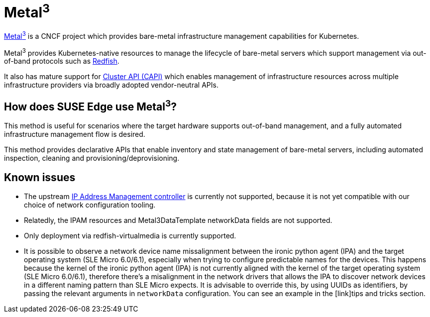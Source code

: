 [#components-metal3]
= Metal^3^
:experimental:

ifdef::env-github[]
:imagesdir: ../images/
:tip-caption: :bulb:
:note-caption: :information_source:
:important-caption: :heavy_exclamation_mark:
:caution-caption: :fire:
:warning-caption: :warning:
endif::[]

https://metal3.io/[Metal^3^] is a CNCF project which provides bare-metal infrastructure
management capabilities for Kubernetes.

Metal^3^ provides Kubernetes-native resources to manage the lifecycle of bare-metal servers
which support management via out-of-band protocols such as https://www.dmtf.org/standards/redfish[Redfish].

It also has mature support for https://cluster-api.sigs.k8s.io/[Cluster API (CAPI)] which enables management
of infrastructure resources across multiple infrastructure providers via broadly adopted vendor-neutral APIs.

== How does SUSE Edge use Metal^3^?

This method is useful for scenarios where the target hardware supports out-of-band management, and a fully automated
infrastructure management flow is desired.

This method provides declarative APIs that enable inventory and state management of bare-metal servers, including
automated inspection, cleaning and provisioning/deprovisioning.

== Known issues

* The upstream https://github.com/metal3-io/ip-address-manager[IP Address Management controller] is currently not supported, because it is not yet compatible with our choice of network configuration tooling.
* Relatedly, the IPAM resources and Metal3DataTemplate networkData fields are not supported.
* Only deployment via redfish-virtualmedia is currently supported.
* It is possible to observe a network device name missalignment between the ironic python agent (IPA) and the target operating system (SLE Micro 6.0/6.1), especially when trying to configure predictable names for the devices.
This happens because the kernel of the ironic python agent (IPA) is not currently aligned with the kernel of the target operating system (SLE Micro 6.0/6.1), therefore there's a misalignment in the network drivers that allows the IPA to discover network devices in a different naming pattern than SLE Micro expects. It is advisable to override this, by using UUIDs as identifiers, by passing the relevant arguments in `networkData` configuration. You can see an example in the [link]tips and tricks section.
